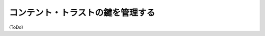 .. -*- coding: utf-8 -*-
.. URL: https://docs.docker.com/engine/security/trust/trust_key_mng/
.. SOURCE: https://github.com/docker/docker/blob/master/docs/security/trust/trust_key_mng.md
   doc version: 1.10
      https://github.com/docker/docker/commits/master/docs/security/trust/trust_key_mng.md
.. check date: 2016/02/15
.. -------------------------------------------------------------------

.. Manage keys for content trust

.. _manage-keys-for-content-trust:

==================================================
コンテント・トラストの鍵を管理する
==================================================


(ToDo)